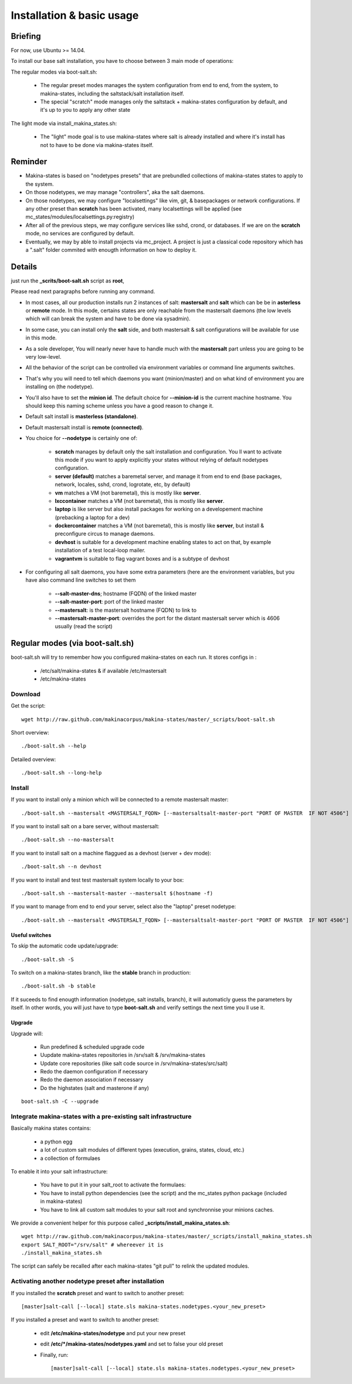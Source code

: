 Installation & basic usage
==========================
Briefing
----------

For now, use Ubuntu >= 14.04.

To install our base salt installation, you have to choose between 3 main mode of operations:

The regular modes via boot-salt.sh:

    - The regular preset modes manages the system configuration from end to end, from
      the system, to makina-states, including the saltstack/salt installation
      itself.
    - The special "scratch" mode manages only the saltstack + makina-states
      configuration by default, and it's up to you to apply any other state

The light mode via install_makina_states.sh:

    - The "light" mode goal is to use makina-states where salt is already
      installed and where it's install has not to have to be done via
      makina-states itself.

Reminder
---------
- Makina-states is based on "nodetypes presets" that are prebundled
  collections of makina-states states to apply to the system.
- On those nodetypes, we may manage "controllers", aka the salt daemons.
- On those nodetypes, we may configure "localsettings" like vim, git, &
  basepackages or network configurations. If any other preset than **scratch**
  has been activated, many localsettings will be applied (see
  mc_states/modules/localsettings.py:registry)
- After all of the previous steps, we may configure services like sshd,
  crond, or databases. If we are on the **scratch** mode, no services
  are configured by default.
- Eventually, we may by able to install projects via mc_project.
  A project is just a classical code repository which has a ".salt" folder
  commited with enougth information on how to deploy it.

Details
--------
just run the **_scrits/boot-salt.sh** script as **root**,

Please read next paragraphs before running any command.

- In most cases, all our production installs run 2 instances of salt: **mastersalt** and **salt** which can be be in **asterless** or **remote** mode.
  In this mode, certains states are only reachable from the mastersalt daemons
  (the low levels which will can break the system and have to be done via
  sysadmin).
- In some case, you can install only the **salt** side, and both mastersalt &
  salt configurations will be available for use in this mode.

- As a sole developer, You will nearly never have to handle much with the **mastersalt** part unless you are going to be very low-level.
- All the behavior of the script can be controlled via environment variables or command line arguments switches.
- That's why you will need to tell which daemons you want (minion/master) and on what kind of environment you are installing on (the nodetype).
- You'll also have to set the **minion id**. The default choice for **--minion-id** is the current machine hostname.
  You should keep this naming scheme unless you have a good reason to change it.

- Default salt install is **masterless (standalone)**.
- Default mastersalt install is **remote (connected)**.

- You choice for **\-\-nodetype** is certainly one of:

    - **scratch** manages by default only the salt installation and configuration.
      You ll want to activate this mode if you want to apply explicitly your
      states without relying of default nodetypes configuration.
    - **server (default)** matches a baremetal server, and manage it from end to end (base
      packages, network, locales, sshd, crond, logrotate, etc, by default)
    - **vm** matches a VM (not baremetal), this is mostly like **server**.
    - **lxccontainer** matches a VM (not baremetal), this is mostly like **server**.
    - **laptop** is like server but also install packages for working on a
      developement machine (prebacking a laptop for a dev)
    - **dockercontainer** matches a VM (not baremetal), this is mostly like **server**, but install & preconfigure circus to manage daemons.
    - **devhost** is suitable for a development machine enabling states to act on that,
      by example installation of a test local-loop mailer.
    - **vagrantvm** is suitable to flag vagrant boxes and is a subtype of
      devhost

- For configuring all salt daemons, you have some extra parameters (here are the environment variables, but you have also
  command line switches to set them

    - **\-\-salt-master-dns**; hostname (FQDN) of the linked master
    - **\-\-salt-master-port**: port of the linked master
    - **\-\-mastersalt**: is the mastersalt hostname (FQDN) to link to
    - **\-\-mastersalt-master-port**: overrides the port for the distant mastersalt server which is 4606 usually (read the script)

Regular modes (via boot-salt.sh)
--------------------------------
boot-salt.sh will try to remember how you configured makina-states on each run.
It stores configs in :

    - /etc/salt/makina-states & if available /etc/mastersalt
    - /etc/makina-states

Download
~~~~~~~~~
Get the script::

    wget http://raw.github.com/makinacorpus/makina-states/master/_scripts/boot-salt.sh

Short overview::

    ./boot-salt.sh --help

Detailed overview::

    ./boot-salt.sh --long-help

Install
~~~~~~~
If you want to install only a minion which will be connected to a remote
mastersalt master::

    ./boot-salt.sh --mastersalt <MASTERSALT_FQDN> [--mastersaltsalt-master-port "PORT OF MASTER  IF NOT 4506"]

If you want to install salt on a bare server, without mastersalt::

    ./boot-salt.sh --no-mastersalt

If you want to install salt on a machine flaggued as a devhost (server + dev mode)::

    ./boot-salt.sh --n devhost

If you want to install and test test mastersalt system locally to your box::

    ./boot-salt.sh --mastersalt-master --mastersalt $(hostname -f)

If you want to manage from end to end your server, select also the "laptop" preset
nodetype::

    ./boot-salt.sh --mastersalt <MASTERSALT_FQDN> [--mastersaltsalt-master-port "PORT OF MASTER  IF NOT 4506"] -n laptop

Useful switches
++++++++++++++++

To skip the automatic code update/upgrade::

    ./boot-salt.sh -S

To switch on a makina-states branch, like the **stable** branch in production::

    ./boot-salt.sh -b stable

If it suceeds to find enougth information (nodetype, salt installs, branch), it will automaticly guess the parameters by itself.
In other words, you will just have to type **boot-salt.sh** and verify settings the next time you ll use it.

Upgrade
+++++++
Upgrade will:

    - Run predefined & scheduled upgrade code
    - Uupdate makina-states repositories in /srv/salt & /srv/makina-states
    - Update core repositories (like salt code source in /srv/makina-states/src/salt)
    - Redo the daemon configuration if necessary
    - Redo the daemon association if necessary
    - Do the highstates (salt and masterone if any)

::

    boot-salt.sh -C --upgrade

Integrate makina-states with a pre-existing salt infrastructure
~~~~~~~~~~~~~~~~~~~~~~~~~~~~~~~~~~~~~~~~~~~~~~~~~~~~~~~~~~~~~~~~

Basically makina states contains:

    - a python egg
    - a lot of custom salt modules of different types (execution, grains,
      states, cloud, etc.)
    - a collection of formulaes

To enable it into your salt infrastructure:

    - You have to put it in your salt_root to activate the formulaes:
    - You have to install python dependencies (see the script) and the mc_states
      python package (included in makina-states)
    - You have to link all custom salt modules to your salt root and
      synchronnise your minions caches.

We provide a convenient helper for this purpose called **_scripts/install_makina_states.sh**::

    wget http://raw.github.com/makinacorpus/makina-states/master/_scripts/install_makina_states.sh
    export SALT_ROOT="/srv/salt" # whereever it is
    ./install_makina_states.sh

The script can safely be recalled after each makina-states "git pull" to relink the
updated modules.


Activating another nodetype preset after installation
~~~~~~~~~~~~~~~~~~~~~~~~~~~~~~~~~~~~~~~~~~~~~~~~~~~~~~
If you installed the **scratch** preset and want to switch to another preset::

    [master]salt-call [--local] state.sls makina-states.nodetypes.<your_new_preset>

If you installed a preset and want to switch to another preset:

    - edit **/etc/makina-states/nodetype** and put your new preset
    - edit **/etc/*/makina-states/nodetypes.yaml** and set to false your old
      preset
    - Finally, run::

        [master]salt-call [--local] state.sls makina-states.nodetypes.<your_new_preset>

